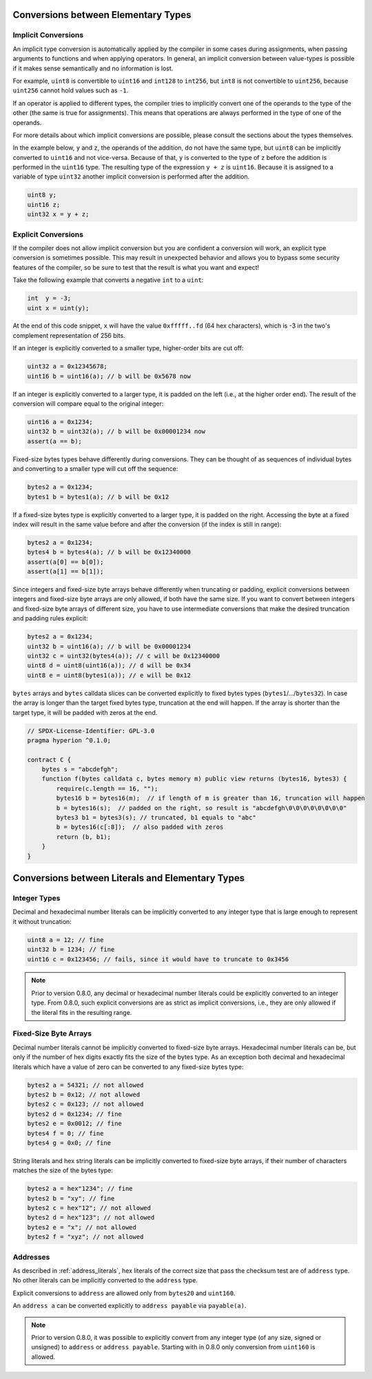 .. index:: ! type;conversion, ! cast

.. _types-conversion-elementary-types:

Conversions between Elementary Types
====================================

Implicit Conversions
--------------------

An implicit type conversion is automatically applied by the compiler in some cases
during assignments, when passing arguments to functions and when applying operators.
In general, an implicit conversion between value-types is possible if it makes
sense semantically and no information is lost.

For example, ``uint8`` is convertible to
``uint16`` and ``int128`` to ``int256``, but ``int8`` is not convertible to ``uint256``,
because ``uint256`` cannot hold values such as ``-1``.

If an operator is applied to different types, the compiler tries to implicitly
convert one of the operands to the type of the other (the same is true for assignments).
This means that operations are always performed in the type of one of the operands.

For more details about which implicit conversions are possible,
please consult the sections about the types themselves.

In the example below, ``y`` and ``z``, the operands of the addition,
do not have the same type, but ``uint8`` can
be implicitly converted to ``uint16`` and not vice-versa. Because of that,
``y`` is converted to the type of ``z`` before the addition is performed
in the ``uint16`` type. The resulting type of the expression ``y + z`` is ``uint16``.
Because it is assigned to a variable of type ``uint32`` another implicit conversion
is performed after the addition.

.. code-block:: hyperion

    uint8 y;
    uint16 z;
    uint32 x = y + z;


Explicit Conversions
--------------------

If the compiler does not allow implicit conversion but you are confident a conversion will work,
an explicit type conversion is sometimes possible. This may
result in unexpected behavior and allows you to bypass some security
features of the compiler, so be sure to test that the
result is what you want and expect!

Take the following example that converts a negative ``int`` to a ``uint``:

.. code-block:: hyperion

    int  y = -3;
    uint x = uint(y);

At the end of this code snippet, ``x`` will have the value ``0xfffff..fd`` (64 hex
characters), which is -3 in the two's complement representation of 256 bits.

If an integer is explicitly converted to a smaller type, higher-order bits are
cut off:

.. code-block:: hyperion

    uint32 a = 0x12345678;
    uint16 b = uint16(a); // b will be 0x5678 now

If an integer is explicitly converted to a larger type, it is padded on the left (i.e., at the higher order end).
The result of the conversion will compare equal to the original integer:

.. code-block:: hyperion

    uint16 a = 0x1234;
    uint32 b = uint32(a); // b will be 0x00001234 now
    assert(a == b);

Fixed-size bytes types behave differently during conversions. They can be thought of as
sequences of individual bytes and converting to a smaller type will cut off the
sequence:

.. code-block:: hyperion

    bytes2 a = 0x1234;
    bytes1 b = bytes1(a); // b will be 0x12

If a fixed-size bytes type is explicitly converted to a larger type, it is padded on
the right. Accessing the byte at a fixed index will result in the same value before and
after the conversion (if the index is still in range):

.. code-block:: hyperion

    bytes2 a = 0x1234;
    bytes4 b = bytes4(a); // b will be 0x12340000
    assert(a[0] == b[0]);
    assert(a[1] == b[1]);

Since integers and fixed-size byte arrays behave differently when truncating or
padding, explicit conversions between integers and fixed-size byte arrays are only allowed,
if both have the same size. If you want to convert between integers and fixed-size byte arrays of
different size, you have to use intermediate conversions that make the desired truncation and padding
rules explicit:

.. code-block:: hyperion

    bytes2 a = 0x1234;
    uint32 b = uint16(a); // b will be 0x00001234
    uint32 c = uint32(bytes4(a)); // c will be 0x12340000
    uint8 d = uint8(uint16(a)); // d will be 0x34
    uint8 e = uint8(bytes1(a)); // e will be 0x12

``bytes`` arrays and ``bytes`` calldata slices can be converted explicitly to fixed bytes types (``bytes1``/.../``bytes32``).
In case the array is longer than the target fixed bytes type, truncation at the end will happen.
If the array is shorter than the target type, it will be padded with zeros at the end.

.. code-block:: hyperion

    // SPDX-License-Identifier: GPL-3.0
    pragma hyperion ^0.1.0;

    contract C {
        bytes s = "abcdefgh";
        function f(bytes calldata c, bytes memory m) public view returns (bytes16, bytes3) {
            require(c.length == 16, "");
            bytes16 b = bytes16(m);  // if length of m is greater than 16, truncation will happen
            b = bytes16(s);  // padded on the right, so result is "abcdefgh\0\0\0\0\0\0\0\0"
            bytes3 b1 = bytes3(s); // truncated, b1 equals to "abc"
            b = bytes16(c[:8]);  // also padded with zeros
            return (b, b1);
        }
    }

.. index:: ! literal;conversion, literal;rational, literal;hexadecimal number
.. _types-conversion-literals:

Conversions between Literals and Elementary Types
=================================================

Integer Types
-------------

Decimal and hexadecimal number literals can be implicitly converted to any integer type
that is large enough to represent it without truncation:

.. code-block:: hyperion

    uint8 a = 12; // fine
    uint32 b = 1234; // fine
    uint16 c = 0x123456; // fails, since it would have to truncate to 0x3456

.. note::
    Prior to version 0.8.0, any decimal or hexadecimal number literals could be explicitly
    converted to an integer type. From 0.8.0, such explicit conversions are as strict as implicit
    conversions, i.e., they are only allowed if the literal fits in the resulting range.

.. index:: literal;string, literal;hexadecimal

Fixed-Size Byte Arrays
----------------------

Decimal number literals cannot be implicitly converted to fixed-size byte arrays. Hexadecimal
number literals can be, but only if the number of hex digits exactly fits the size of the bytes
type. As an exception both decimal and hexadecimal literals which have a value of zero can be
converted to any fixed-size bytes type:

.. code-block:: hyperion

    bytes2 a = 54321; // not allowed
    bytes2 b = 0x12; // not allowed
    bytes2 c = 0x123; // not allowed
    bytes2 d = 0x1234; // fine
    bytes2 e = 0x0012; // fine
    bytes4 f = 0; // fine
    bytes4 g = 0x0; // fine

String literals and hex string literals can be implicitly converted to fixed-size byte arrays,
if their number of characters matches the size of the bytes type:

.. code-block:: hyperion

    bytes2 a = hex"1234"; // fine
    bytes2 b = "xy"; // fine
    bytes2 c = hex"12"; // not allowed
    bytes2 d = hex"123"; // not allowed
    bytes2 e = "x"; // not allowed
    bytes2 f = "xyz"; // not allowed

.. index:: literal;address

Addresses
---------

As described in :ref:`address_literals`, hex literals of the correct size that pass the checksum
test are of ``address`` type. No other literals can be implicitly converted to the ``address`` type.

Explicit conversions to ``address`` are allowed only from ``bytes20`` and ``uint160``.

An ``address a`` can be converted explicitly to ``address payable`` via ``payable(a)``.

.. note::
    Prior to version 0.8.0, it was possible to explicitly convert from any integer type (of any size, signed or unsigned) to  ``address`` or ``address payable``.
    Starting with in 0.8.0 only conversion from ``uint160`` is allowed.
